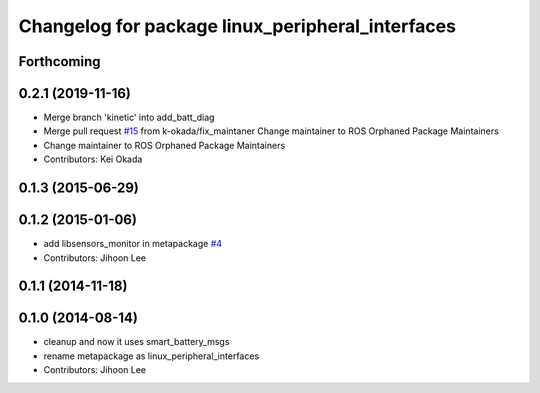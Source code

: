 ^^^^^^^^^^^^^^^^^^^^^^^^^^^^^^^^^^^^^^^^^^^^^^^^^
Changelog for package linux_peripheral_interfaces
^^^^^^^^^^^^^^^^^^^^^^^^^^^^^^^^^^^^^^^^^^^^^^^^^

Forthcoming
-----------

0.2.1 (2019-11-16)
------------------
* Merge branch 'kinetic' into add_batt_diag
* Merge pull request `#15 <https://github.com/ros-drivers/linux_peripheral_interfaces/issues/15>`_ from k-okada/fix_maintaner
  Change maintainer to ROS Orphaned Package Maintainers
* Change maintainer to ROS Orphaned Package Maintainers
* Contributors: Kei Okada

0.1.3 (2015-06-29)
------------------

0.1.2 (2015-01-06)
------------------
* add libsensors_monitor in metapackage `#4 <https://github.com/ros-drivers/linux_peripheral_interfaces/issues/4>`_
* Contributors: Jihoon Lee

0.1.1 (2014-11-18)
------------------

0.1.0 (2014-08-14)
------------------
* cleanup and now it uses smart_battery_msgs
* rename metapackage as linux_peripheral_interfaces
* Contributors: Jihoon Lee
